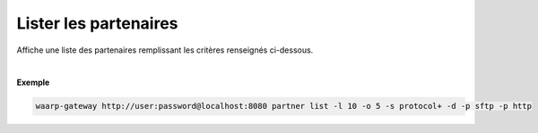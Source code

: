 .. _reference-cli-client-partners-list:

######################
Lister les partenaires
######################

.. program:: waarp-gateway partner list

.. describe:: waarp-gateway partner list

Affiche une liste des partenaires remplissant les critères renseignés ci-dessous.

.. option:: -l <LIMIT>, --limit=<LIMIT>

   Le nombre de maximum de partenaires affichés. Fixé à 20 par défaut.

.. option:: -o <OFFSET>, --offset=<OFFSET>

   Le numéro du premier partenaire renvoyé.

.. option:: -s <SORT>, --sort=<SORT>

   L'ordre et le paramètre de tri des partenaire affichés. Les choix
   possibles sont: tri par nom (``name+`` & ``name-``) ou par protocole
   (``protocol+`` & ``protocol-``)

.. option:: -p <PROTO>, --protocol=<PROTO>

   Filtre uniquement les partenaires utilisant le protocole renseigné avec ce
   paramètre. Le paramètre peut être répété plusieurs fois pour filtrer
   plusieurs protocoles en même temps.

|

**Exemple**

.. code-block:: shell

   waarp-gateway http://user:password@localhost:8080 partner list -l 10 -o 5 -s protocol+ -d -p sftp -p http
